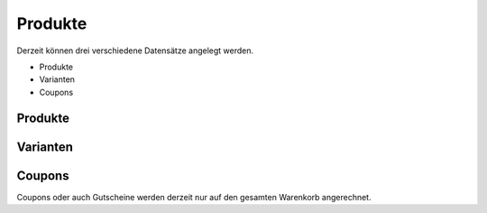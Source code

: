 .. ==================================================
.. FOR YOUR INFORMATION
.. --------------------------------------------------
.. -*- coding: utf-8 -*- with BOM.

Produkte
========

Derzeit können drei verschiedene Datensätze angelegt werden.

* Produkte
* Varianten
* Coupons

Produkte
--------

Varianten
---------

Coupons
-------

Coupons oder auch Gutscheine werden derzeit nur auf den gesamten Warenkorb angerechnet.

